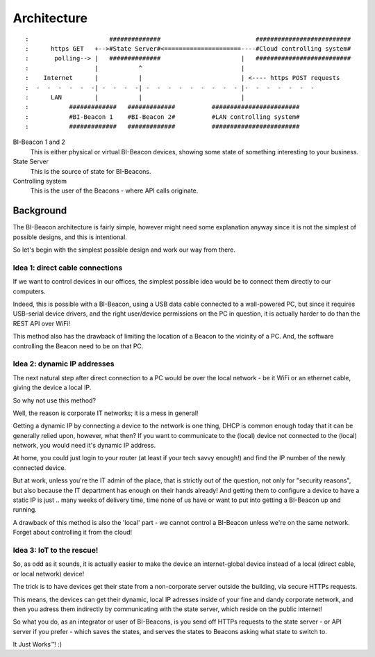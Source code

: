 .. overview documentation page; not very specific or details,
   more on a business/idea level!

~~~~~~~~~~~~
Architecture
~~~~~~~~~~~~


::

:                      ##############                          ##########################  
:      https GET   +-->#State Server#<=====================----#Cloud controlling system#
:       polling--> |   ##############                      |   ##########################
:                  |           ^                           |  
:    Internet      |           |                           | <---- https POST requests 
:  -  -  -  -  -  -| -  -  -  -| -  -  -  -  -  -  -  -  - |-  -  -  -  -  -  -
:      LAN         |           |                           |        
:           #############   #############          ########################
:           #BI-Beacon 1    #BI-Beacon 2#          #LAN controlling system#
:           #############   #############          ########################


BI-Beacon 1 and 2
    This is either physical or virtual BI-Beacon devices, showing some state of something interesting to your business.

State Server
    This is the source of state for BI-Beacons.

Controlling system
	This is the user of the Beacons - where API calls originate.


Background
~~~~~~~~~~

The BI-Beacon architecture is fairly simple, however might need
some explanation anyway since it is not the simplest of possible
designs, and this is intentional.

So let's begin with the simplest possible design and work our
way from there.



Idea 1: direct cable connections
--------------------------------

If we want to control devices in our offices, the simplest possible
idea would be to connect them directly to our computers.

Indeed, this is possible with a BI-Beacon, using a USB data cable
connected to a wall-powered PC, but since it requires USB-serial
device drivers, and the right user/device permissions on the PC in
question, it is actually harder to do than the REST API over WiFi!

This method also has the drawback of limiting the location of
a Beacon to the vicinity of a PC. And, the software controlling
the Beacon need to be on that PC.


Idea 2: dynamic IP addresses
----------------------------

The next natural step after direct connection to a PC would be
over the local network - be it WiFi or an ethernet cable,
giving the device a local IP.

So why not use this method?

Well, the reason is corporate IT networks; it is a mess in general!

Getting a dynamic IP by connecting a device to the network is one
thing, DHCP is common enough today that it can be generally relied
upon, however, what then? If you want to communicate to the (local)
device not connected to the (local) network, you would need it's
dynamic IP address.

At home, you could just login to your router (at least if your tech
savvy enough!) and find the IP number of the newly connected device.

But at work, unless you're the IT admin of the place, that is strictly
out of the question, not only for "security reasons", but also because
the IT department has enough on their hands already! And getting them
to configure a device to have a static IP is just .. many weeks of delivery
time, time none of us have or want to put into getting a BI-Beacon up
and running.

A drawback of this method is also the 'local' part - we cannot
control a BI-Beacon unless we're on the same network. Forget about
controlling it from the cloud!


Idea 3: IoT to the rescue!
--------------------------

So, as odd as it sounds, it is actually easier to make the device
an internet-global device instead of a local (direct cable, or 
local network) device!

The trick is to have devices get their state from a non-corporate
server outside the building, via secure HTTPs requests.

This means, the devices can get their dynamic, local IP adresses
inside of your fine and dandy corporate network, and then you
adress them indirectly by communicating with the state server,
which reside on the public internet!

So what you do, as an integrator or user of BI-Beacons, is you
send off HTTPs requests to the state server - or API server if
you prefer - which saves the states, and serves the states
to Beacons asking what state to switch to.

It Just Works™! :)


